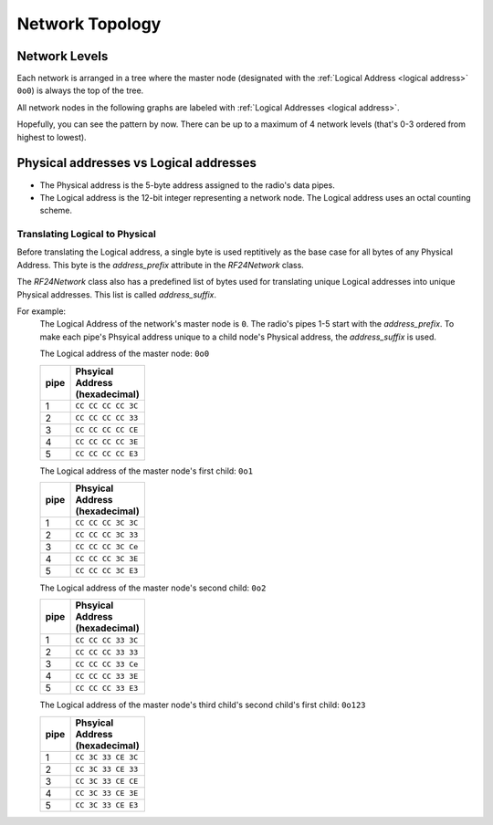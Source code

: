 Network Topology
================

Network Levels
****************

Each network is arranged in a tree where the master node (designated with the
:ref:`Logical Address <logical address>` ``0o0``) is always the top of the tree.

All network nodes in the following graphs are labeled with :ref:`Logical Addresses <logical address>`.

.. graphviz::
    :caption: Network Level 0 - the highest level - (demonstrating all possible children)

    digraph "NetworkTopology0" {
        bgcolor="#39393988"
        "0o0" [fontcolor="#FEFEFE" color="#FEFEFE"];
        "0o1" [fontcolor="#FEFEFE" color="#FEFEFE"];
        "0o2" [fontcolor="#FEFEFE" color="#FEFEFE"];
        "0o3" [fontcolor="#FEFEFE" color="#FEFEFE"];
        "0o4" [fontcolor="#FEFEFE" color="#FEFEFE"];
        "0o5" [fontcolor="#FEFEFE" color="#FEFEFE"];
        "0o0" -> "0o1"  [arrowhead=none color="#FEFEFE"];
        "0o0" -> "0o2"  [arrowhead=none color="#FEFEFE"];
        "0o0" -> "0o3"  [arrowhead=none color="#FEFEFE"];
        "0o0" -> "0o4"  [arrowhead=none color="#FEFEFE"];
        "0o0" -> "0o5"  [arrowhead=none color="#FEFEFE"];
    }

.. graphviz::
    :caption: Network Level 1 (demonstrating only 2 child nodes as parents)

    digraph "NetworkTopology1" {
        bgcolor="#39393988"
        "0o1" [fontcolor="#FEFEFE" color="#FEFEFE"];
        "0o2" [fontcolor="#FEFEFE" color="#FEFEFE"];
        "0o11" [fontcolor="#FEFEFE" color="#FEFEFE"];
        "0o21" [fontcolor="#FEFEFE" color="#FEFEFE"];
        "0o31" [fontcolor="#FEFEFE" color="#FEFEFE"];
        "0o41" [fontcolor="#FEFEFE" color="#FEFEFE"];
        "0o51" [fontcolor="#FEFEFE" color="#FEFEFE"];
        "0o12" [fontcolor="#FEFEFE" color="#FEFEFE"];
        "0o22" [fontcolor="#FEFEFE" color="#FEFEFE"];
        "0o32" [fontcolor="#FEFEFE" color="#FEFEFE"];
        "0o42" [fontcolor="#FEFEFE" color="#FEFEFE"];
        "0o52" [fontcolor="#FEFEFE" color="#FEFEFE"];
        "0o1" -> "0o11"  [arrowhead=none color="#FEFEFE"];
        "0o1" -> "0o21"  [arrowhead=none color="#FEFEFE"];
        "0o1" -> "0o31"  [arrowhead=none color="#FEFEFE"];
        "0o1" -> "0o41"  [arrowhead=none color="#FEFEFE"];
        "0o1" -> "0o51"  [arrowhead=none color="#FEFEFE"];
        "0o2" -> "0o12"  [arrowhead=none color="#FEFEFE"];
        "0o2" -> "0o22"  [arrowhead=none color="#FEFEFE"];
        "0o2" -> "0o32"  [arrowhead=none color="#FEFEFE"];
        "0o2" -> "0o42"  [arrowhead=none color="#FEFEFE"];
        "0o2" -> "0o52"  [arrowhead=none color="#FEFEFE"];
    }

.. graphviz::
    :caption: Network Level 2 (demonstrating only 2 child nodes as parents)

    digraph "NetworkTopology2" {
        bgcolor="#39393988";
        "0o21" [fontcolor="#FEFEFE" color="#FEFEFE"];
        "0o31" [fontcolor="#FEFEFE" color="#FEFEFE"];
        "0o121" [fontcolor="#FEFEFE" color="#FEFEFE"];
        "0o221" [fontcolor="#FEFEFE" color="#FEFEFE"];
        "0o321" [fontcolor="#FEFEFE" color="#FEFEFE"];
        "0o421" [fontcolor="#FEFEFE" color="#FEFEFE"];
        "0o521" [fontcolor="#FEFEFE" color="#FEFEFE"];
        "0o131" [fontcolor="#FEFEFE" color="#FEFEFE"];
        "0o231" [fontcolor="#FEFEFE" color="#FEFEFE"];
        "0o331" [fontcolor="#FEFEFE" color="#FEFEFE"];
        "0o431" [fontcolor="#FEFEFE" color="#FEFEFE"];
        "0o531" [fontcolor="#FEFEFE" color="#FEFEFE"];
        "0o21" -> "0o121"  [arrowhead=none color="#FEFEFE"];
        "0o21" -> "0o221"  [arrowhead=none color="#FEFEFE"];
        "0o21" -> "0o321"  [arrowhead=none color="#FEFEFE"];
        "0o21" -> "0o421"  [arrowhead=none color="#FEFEFE"];
        "0o21" -> "0o521"  [arrowhead=none color="#FEFEFE"];
        "0o31" -> "0o131"  [arrowhead=none color="#FEFEFE"];
        "0o31" -> "0o231"  [arrowhead=none color="#FEFEFE"];
        "0o31" -> "0o331"  [arrowhead=none color="#FEFEFE"];
        "0o31" -> "0o431"  [arrowhead=none color="#FEFEFE"];
        "0o31" -> "0o531"  [arrowhead=none color="#FEFEFE"];
    }

Hopefully, you can see the pattern by now. There can be up to a maximum of 4 network levels (that's
0-3 ordered from highest to lowest).

.. _Physical Address:
.. _Logical Address:

Physical addresses vs Logical addresses
***************************************

- The Physical address is the 5-byte address assigned to the radio's data pipes.
- The Logical address is the 12-bit integer representing a network node.
  The Logical address uses an octal counting scheme.

Translating Logical to Physical
-------------------------------

Before translating the Logical address, a single byte is used reptitively as the
base case for all bytes of any Physical Address. This byte is the `address_prefix`
attribute in the `RF24Network` class.

The `RF24Network` class also has a predefined list of bytes used for translating
unique Logical addresses into unique Physical addresses. This list is called
`address_suffix`.

For example:
    The Logical Address of the network's master node is ``0``. The radio's pipes
    1-5 start with the `address_prefix`. To make each pipe's Phsyical address unique
    to a child node's Physical address, the `address_suffix` is used.

    The Logical address of the master node: ``0o0``

    .. csv-table::
        :header: "pipe", "Phsyical Address (hexadecimal)"
        :width: 10
        :widths: 1, 9

        1, ``CC CC CC CC 3C``
        2, ``CC CC CC CC 33``
        3, ``CC CC CC CC CE``
        4, ``CC CC CC CC 3E``
        5, ``CC CC CC CC E3``

    The Logical address of the master node's first child: ``0o1``

    .. csv-table::
        :header: "pipe", "Phsyical Address (hexadecimal)"
        :width: 10
        :widths: 1, 9

        1, ``CC CC CC 3C 3C``
        2, ``CC CC CC 3C 33``
        3, ``CC CC CC 3C Ce``
        4, ``CC CC CC 3C 3E``
        5, ``CC CC CC 3C E3``

    The Logical address of the master node's second child: ``0o2``

    .. csv-table::
        :header: "pipe", "Phsyical Address (hexadecimal)"
        :width: 10
        :widths: 1, 9

        1, ``CC CC CC 33 3C``
        2, ``CC CC CC 33 33``
        3, ``CC CC CC 33 Ce``
        4, ``CC CC CC 33 3E``
        5, ``CC CC CC 33 E3``

    The Logical address of the master node's third child's second child's first child: ``0o123``

    .. csv-table::
        :header: "pipe", "Phsyical Address (hexadecimal)"
        :width: 10
        :widths: 1, 9

        1, ``CC 3C 33 CE 3C``
        2, ``CC 3C 33 CE 33``
        3, ``CC 3C 33 CE CE``
        4, ``CC 3C 33 CE 3E``
        5, ``CC 3C 33 CE E3``
